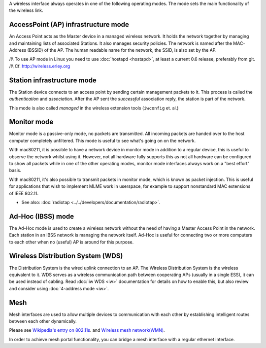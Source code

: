 A wireless interface always operates in one of the following operating modes. The mode sets the main functionality of the wireless link.

.. image:: /anchor/AP
   :alt: AP

AccessPoint (AP) infrastructure mode
~~~~~~~~~~~~~~~~~~~~~~~~~~~~~~~~~~~~

An Access Point acts as the Master device in a managed wireless network. It holds the network together by managing and maintaining lists of associated Stations. It also manages security policies. The network is named after the MAC-Address (BSSID) of the AP. The human readable name for the network, the SSID, is also set by the AP.

/!\\ To use AP mode in Linux you need to use :doc:`hostapd <hostapd>`, at least a current 0.6 release, preferably from git. /!\\ Cf. http://wireless.erley.org

.. image:: /anchor/STA
   :alt: STA

Station infrastructure mode
~~~~~~~~~~~~~~~~~~~~~~~~~~~

The Station device connects to an access point by sending certain management packets to it. This process is called the *authentication* and *association*. After the AP sent the *successful* association reply, the station is part of the network.

This mode is also called *managed* in the wireless extension tools (``iwconfig`` et. al.) |MON|

Monitor mode
~~~~~~~~~~~~

Monitor mode is a passive-only mode, no packets are transmitted. All incoming packets are handed over to the host computer completely unfiltered. This mode is useful to see what's going on on the network.

With mac80211, it is possible to have a network device in monitor mode in addition to a regular device, this is useful to observe the network whilst using it. However, not all hardware fully supports this as not all hardware can be configured to show all packets while in one of the other operating modes, monitor mode interfaces always work on a "best effort" basis.

With mac80211, it's also possible to transmit packets in monitor mode, which is known as packet injection. This is useful for applications that wish to implement MLME work in userspace, for example to support nonstandard MAC extensions of IEEE 802.11.

-  See also: :doc:`radiotap <../../developers/documentation/radiotap>`.

.. image:: /anchor/IBSS
   :alt: IBSS

Ad-Hoc (IBSS) mode
~~~~~~~~~~~~~~~~~~

The Ad-Hoc mode is used to create a wireless network without the need of having a Master Access Point in the network. Each station in an IBSS network is managing the network itself. Ad-Hoc is useful for connecting two or more computers to each other when no (useful) AP is around for this purpose.

.. image:: /anchor/WDS
   :alt: WDS

Wireless Distribution System (WDS)
~~~~~~~~~~~~~~~~~~~~~~~~~~~~~~~~~~

The Distribution System is the wired uplink connection to an AP. The Wireless Distribution System is the wireless equivalent to it. WDS serves as a wireless communication path between cooperating APs (usually in a single ESS), it can be used instead of cabling. Read :doc:`iw WDS <iw>` documentation for details on how to enable this, but also review and consider using :doc:`4-address mode <iw>`.

.. image:: /anchor/Mesh
   :alt: Mesh

Mesh
~~~~

Mesh interfaces are used to allow multiple devices to communication with each other by establishing intelligent routes between each other dynamically.

Please see `Wikipedia's entry on 802.11s <http://en.wikipedia.org/wiki/IEEE_802.11s>`__. and `Wireless mesh network(WMN) <http://en.wikipedia.org/wiki/Wireless_mesh_network>`__.

In order to achieve mesh portal functionality, you can bridge a mesh interface with a regular ethernet interface.

.. |MON| image:: /anchor/MON

